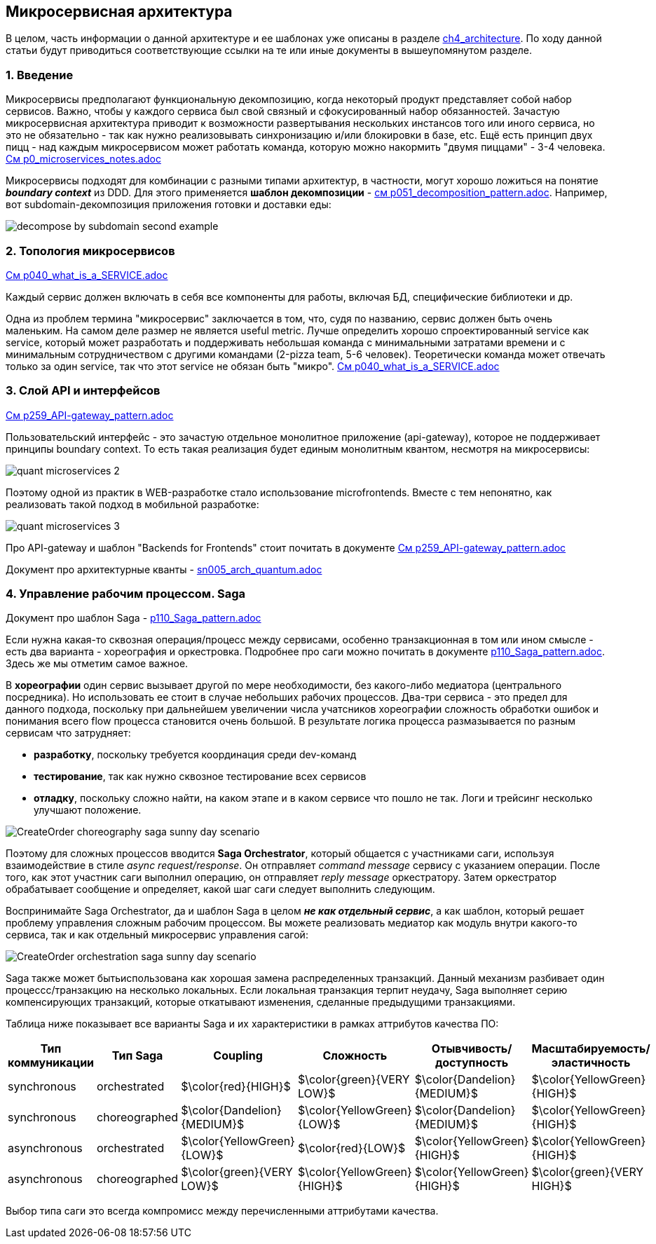 == Микросервисная архитектура

В целом, часть информации о данной архитектуре и ее шаблонах уже описаны в разделе link:../ch4_architecture/[ch4_architecture]. По ходу данной статьи будут приводиться соответствующие ссылки на те или иные документы в вышеупомянутом разделе.


=== 1. Введение

Микросервисы предполагают функциональную декомпозицию, когда некоторый продукт представляет собой набор сервисов. Важно, чтобы у каждого сервиса был свой связный и сфокусированный набор обязанностей. Зачастую микросервисная архитектура приводит к возможности развертывания нескольких инстансов того или иного сервиса, но это не обязательно - так как нужно реализовывать синхронизацию и/или блокировки в базе, etc. Ещё есть принцип двух пицц - над каждым микросервисом может работать команда, которую можно накормить "двумя пиццами" - 3-4 человека. link:../ch4_architecture/p0_microservices_notes.adoc[См p0_microservices_notes.adoc]

Микросервисы подходят для комбинации с разными типами архитектур, в частности, могут хорошо ложиться на понятие *_boundary context_* из DDD. Для этого применяется *шаблон декомпозиции* - link:../ch4_architecture/p051_decomposition_pattern.adoc[см p051_decomposition_pattern.adoc]. Например, вот subdomain-декомпозиция приложения готовки и доставки еды:

image:../ch4_architecture/img/decompose-by-subdomain-second-example.png[]


=== 2. Топология микросервисов

link:../ch4_architecture/p040_what_is_a_SERVICE.adoc[См p040_what_is_a_SERVICE.adoc]

Каждый сервис должен включать в себя все компоненты для работы, включая БД, специфические библиотеки и др.

Одна из проблем термина "микросервис" заключается в том, что, судя по названию, сервис должен быть очень маленьким. На самом деле размер не является useful metric. Лучше определить хорошо спроектированный service как service, который может разработать и поддерживать небольшая команда с минимальными затратами времени и с минимальным сотрудничеством с другими командами (2-pizza team, 5-6 человек). Теоретически команда может отвечать только за один service, так что этот service не обязан быть "микро". link:../ch4_architecture/p040_what_is_a_SERVICE.adoc[См p040_what_is_a_SERVICE.adoc]


=== 3. Слой API и интерфейсов

link:../ch4_architecture/p259_API-gateway_pattern.adoc[См p259_API-gateway_pattern.adoc]

Пользовательский интерфейс - это зачастую отдельное монолитное приложение (api-gateway), которое не поддерживает принципы boundary context. То есть такая реализация будет единым монолитным квантом, несмотря на микросервисы:

image:img/quant_microservices_2.png[]

Поэтому одной из практик в WEB-разработке стало использование microfrontends. Вместе с тем непонятно, как реализовать такой подход в мобильной разработке:

image:img/quant_microservices_3.png[]

Про API-gateway и шаблон "Backends for Frontends" стоит почитать в документе link:../ch4_architecture/p259_API-gateway_pattern.adoc[См p259_API-gateway_pattern.adoc]

Документ про архитектурные кванты - link:sn005_arch_quantum.adoc[]


=== 4. Управление рабочим процессом. Saga

Документ про шаблон Saga - link:../ch4_architecture/p110_Saga_pattern.adoc[p110_Saga_pattern.adoc]

Если нужна какая-то сквозная операция/процесс между сервисами, особенно транзакционная в том или ином смысле - есть два варианта - хореография и оркестровка. Подробнее про саги можно почитать в документе link:../ch4_architecture/p110_Saga_pattern.adoc[p110_Saga_pattern.adoc]. Здесь же мы отметим самое важное.

В *хореографии* один сервис вызывает другой по мере необходимости, без какого-либо медиатора (центрального посредника). Но использовать ее стоит в случае небольших рабочих процессов. Два-три сервиса - это предел для данного подхода, поскольку при дальнейшем увеличении числа учатсников хореографии сложность обработки ошибок и понимания всего flow процесса становится очень большой. В результате логика процесса размазывается по разным сервисам что затрудняет:

- *разработку*, поскольку требуется координация среди dev-команд
- *тестирование*, так как нужно сквозное тестирование всех сервисов
- *отладку*, поскольку сложно найти, на каком этапе и в каком сервисе что пошло не так. Логи и трейсинг несколько улучшают положение.

image:../ch4_architecture/img/CreateOrder_choreography_saga_sunny_day_scenario.png[]

Поэтому для сложных процессов вводится *Saga Orchestrator*, который общается с участниками саги, используя взаимодействие в стиле _async request/response_. Он отправляет _command message_ сервису с указанием операции. После того, как этот участник саги выполнил операцию, он отправляет _reply message_ оркестратору. Затем оркестратор обрабатывает сообщение и определяет, какой шаг саги следует выполнить следующим.

Воспринимайте Saga Orchestrator, да и шаблон Saga в целом *_не как отдельный сервис_*, а как шаблон, который решает проблему управления сложным рабочим процессом. Вы можете реализовать медиатор как модуль внутри какого-то сервиса, так и как отдельный микросервис управления сагой:

image:../ch4_architecture/img/CreateOrder_orchestration_saga_sunny_day_scenario.png[]

Saga также может бытьиспользована как хорошая замена распределенных транзакций. Данный механизм разбивает один процессс/транзакцию на несколько локальных. Если локальная транзакция терпит неудачу, Saga выполняет серию компенсирующих транзакций, которые откатывают изменения, сделанные предыдущими транзакциями.

Таблица ниже показывает все варианты Saga и их характеристики в рамках аттрибутов качества ПО:

[cols="3,3,2,2,2,2"]
|===
|Тип коммуникации |Тип Saga |Coupling |Сложность |Отывчивость/доступность |Масштабируемость/эластичность

|synchronous |orchestrated |$\color{red}{HIGH}$ |$\color{green}{VERY LOW}$ |$\color{Dandelion}{MEDIUM}$|$\color{YellowGreen}{HIGH}$

|synchronous |choreographed |$\color{Dandelion}{MEDIUM}$ |$\color{YellowGreen}{LOW}$ |$\color{Dandelion}{MEDIUM}$|$\color{YellowGreen}{HIGH}$


|asynchronous |orchestrated |$\color{YellowGreen}{LOW}$ |$\color{red}{LOW}$ |$\color{YellowGreen}{HIGH}$|$\color{YellowGreen}{HIGH}$

|asynchronous |choreographed |$\color{green}{VERY LOW}$ |$\color{YellowGreen}{HIGH}$ |$\color{YellowGreen}{HIGH}$|$\color{green}{VERY HIGH}$
|===

Выбор типа саги это всегда компромисс между перечисленными аттрибутами качества.
